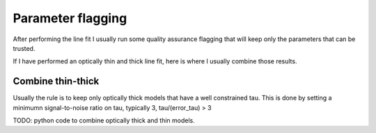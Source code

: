 ##################
Parameter flagging
##################

After performing the line fit I usually run some quality assurance flagging 
that will keep only the parameters that can be trusted.

If I have performed an optically thin and thick line fit, here is where I 
usually combine those results.


Combine thin-thick
==================

Usually the rule is to keep only optically thick models that have a well 
constrained tau. This is done by setting a minimumn signal-to-noise ratio 
on tau, typically 3, tau/(error_tau) > 3

TODO: python code to combine optically thick and thin models.
